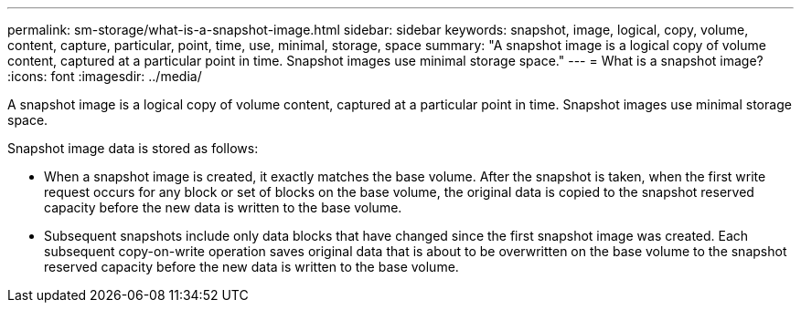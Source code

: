 ---
permalink: sm-storage/what-is-a-snapshot-image.html
sidebar: sidebar
keywords: snapshot, image, logical, copy, volume, content, capture, particular, point, time, use, minimal, storage, space
summary: "A snapshot image is a logical copy of volume content, captured at a particular point in time. Snapshot images use minimal storage space."
---
= What is a snapshot image?
:icons: font
:imagesdir: ../media/

[.lead]
A snapshot image is a logical copy of volume content, captured at a particular point in time. Snapshot images use minimal storage space.

Snapshot image data is stored as follows:

* When a snapshot image is created, it exactly matches the base volume. After the snapshot is taken, when the first write request occurs for any block or set of blocks on the base volume, the original data is copied to the snapshot reserved capacity before the new data is written to the base volume.
* Subsequent snapshots include only data blocks that have changed since the first snapshot image was created. Each subsequent copy-on-write operation saves original data that is about to be overwritten on the base volume to the snapshot reserved capacity before the new data is written to the base volume.
